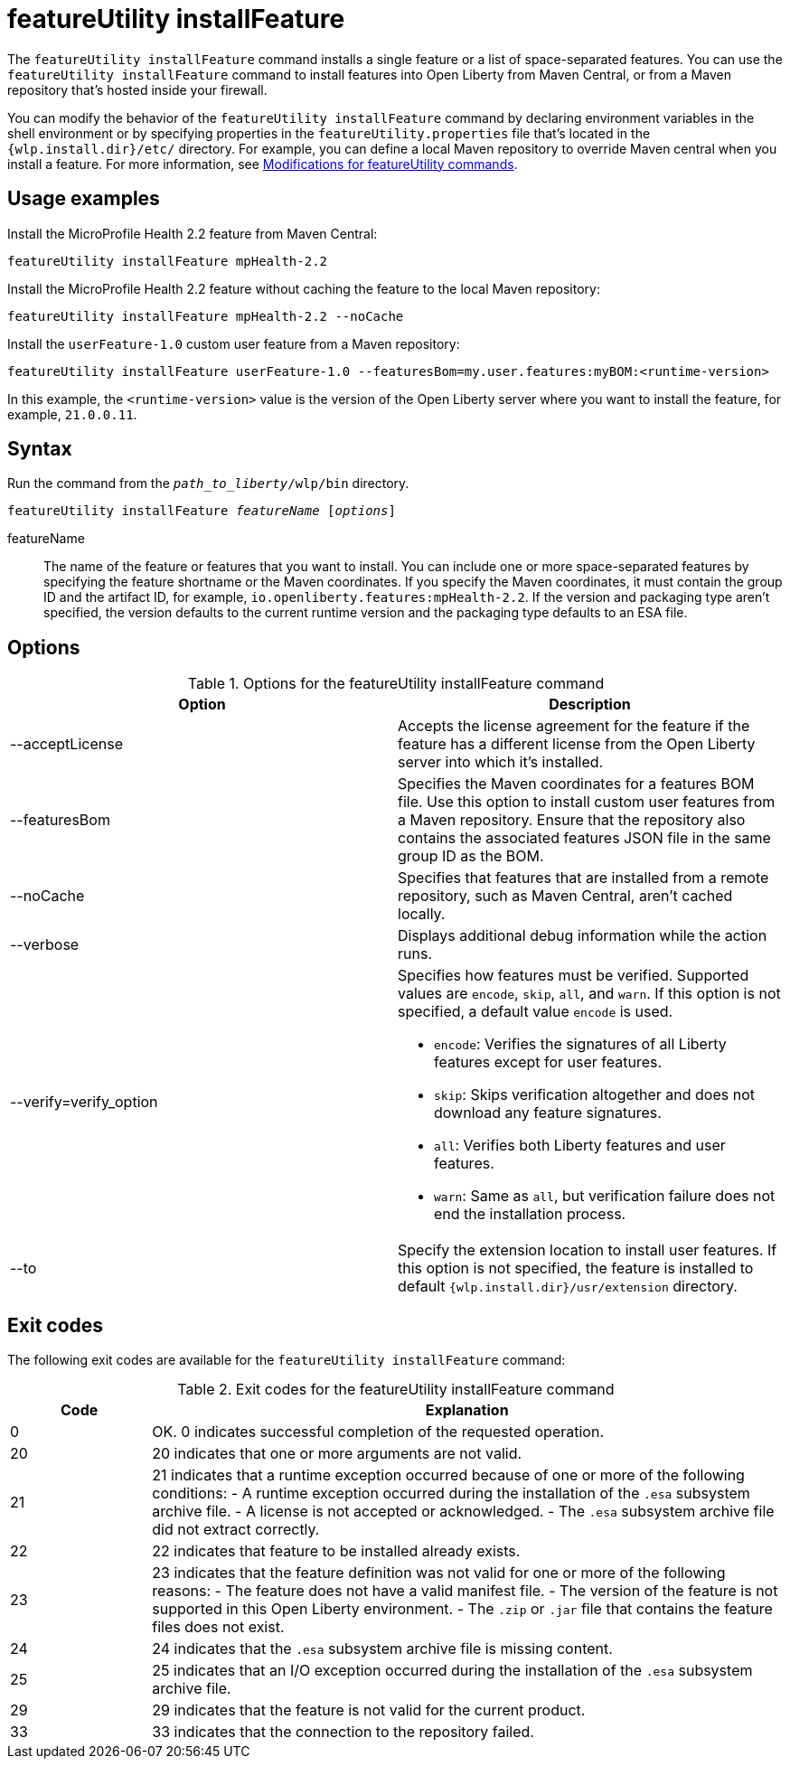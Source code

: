 //
// Copyright (c) 2021 IBM Corporation and others.
// Licensed under Creative Commons Attribution-NoDerivatives
// 4.0 International (CC BY-ND 4.0)
//   https://creativecommons.org/licenses/by-nd/4.0/
//
// Contributors:
//     IBM Corporation
//
:page-description: The `featureUtility installFeature` command installs features. You can install either a single feature or a list of space-separated features.
:seo-title: featureUtility installFeature - OpenLiberty.io
:seo-description: The `featureUtility installFeature` command installs features. You can install either a single feature or a list of space-separated features.
:page-layout: general-reference
:page-type: general
= featureUtility installFeature

The `featureUtility installFeature` command installs a single feature or a list of space-separated features.
You can use the `featureUtility installFeature` command to install features into Open Liberty from Maven Central, or from a Maven repository that's hosted inside your firewall.

You can modify the behavior of the `featureUtility installFeature` command by declaring environment variables in the shell environment or by specifying properties in the `featureUtility.properties` file that's located in the `{wlp.install.dir}/etc/` directory. For example, you can define a local Maven repository to override Maven central when you install a feature. For more information, see xref:command/featureUtility-modifications.adoc[Modifications for featureUtility commands].

== Usage examples

Install the MicroProfile Health 2.2 feature from Maven Central:

----
featureUtility installFeature mpHealth-2.2
----

Install the MicroProfile Health 2.2 feature without caching the feature to the local Maven repository:

----
featureUtility installFeature mpHealth-2.2 --noCache
----

Install the `userFeature-1.0` custom user feature from a Maven repository:
[subs=+quotes]
----
featureUtility installFeature userFeature-1.0 --featuresBom=my.user.features:myBOM:<runtime-version>
----
In this example, the `<runtime-version>` value is the version of the Open Liberty server where you want to install the feature, for example, `21.0.0.11`.

== Syntax

Run the command from the `_path_to_liberty_/wlp/bin` directory.

[subs=+quotes]
----
featureUtility installFeature _featureName_ [_options_]
----

featureName::
The name of the feature or features that you want to install.
You can include one or more space-separated features by specifying the feature shortname or the Maven coordinates.
If you specify the Maven coordinates, it must contain the group ID and the artifact ID, for example, `io.openliberty.features:mpHealth-2.2`.
If the version and packaging type aren't specified, the version defaults to the current runtime version and the packaging type defaults to an ESA file.

== Options

.Options for the featureUtility installFeature command
[%header,cols=2*]
|===
|Option
|Description

|--acceptLicense
|Accepts the license agreement for the feature if the feature has a different license from the Open Liberty server into which it's installed.

|--featuresBom
|Specifies the Maven coordinates for a features BOM file. Use this option to install custom user features from a Maven repository. Ensure that the repository also contains the associated features JSON file in the same group ID as the BOM.

|--noCache
|Specifies that features that are installed from a remote repository, such as Maven Central, aren't cached locally.

|--verbose
|Displays additional debug information while the action runs.

|--verify=verify_option
a|Specifies how features must be verified. 
Supported values are `encode`, `skip`, `all`, and `warn`. If this option is not specified, a default value `encode` is used.

* `encode`: Verifies the signatures of all Liberty features except for user features. 
* `skip`: Skips verification altogether and does not download any feature signatures.
* `all`: Verifies both Liberty features and user features.
* `warn`: Same as `all`, but verification failure does not end the installation process.

|--to
|Specify the extension location to install user features. If this option is not specified, the feature is installed to default `{wlp.install.dir}/usr/extension` directory.

|===

== Exit codes
The following exit codes are available for the `featureUtility installFeature` command:

.Exit codes for the featureUtility installFeature command
[%header,cols="2,9"]
|===

|Code
|Explanation

|0
|OK. 0 indicates successful completion of the requested operation.

|20
|20 indicates that one or more arguments are not valid.

|21
|21 indicates that a runtime exception occurred because of one or more of the following conditions:
		- A runtime exception occurred during the installation of the `.esa` subsystem archive file.
		- A license is not accepted or acknowledged.
		- The `.esa` subsystem archive file did not extract correctly.

|22
|22 indicates that feature to be installed already exists.

|23
|23 indicates that the feature definition was not valid for one or more of the following reasons:
		- The feature does not have a valid manifest file.
		- The version of the feature is not supported in this Open Liberty environment.
		- The `.zip` or `.jar` file that contains the feature files does not exist.
|24
|24 indicates that the `.esa` subsystem archive file is missing content.

|25
|25 indicates that an I/O exception occurred during the installation of the `.esa` subsystem archive file.

|29
|29 indicates that the feature is not valid for the current product.

|33
|33 indicates that the connection to the repository failed.
|===
